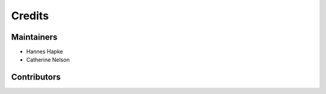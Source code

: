 =======
Credits
=======

Maintainers
------------
* Hannes Hapke
* Catherine Nelson

Contributors
------------
